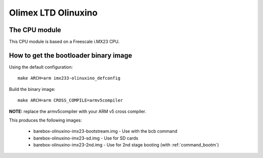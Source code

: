 Olimex LTD Olinuxino
====================

The CPU module
--------------

This CPU module is based on a Freescale i.MX23 CPU.

How to get the bootloader binary image
--------------------------------------

Using the default configuration::

  make ARCH=arm imx233-olinuxino_defconfig

Build the binary image::

  make ARCH=arm CROSS_COMPILE=armv5compiler

**NOTE:** replace the armv5compiler with your ARM v5 cross compiler.

This produces the following images:

 * barebox-olinuxino-imx23-bootstream.img - Use with the bcb command
 * barebox-olinuxino-imx23-sd.img - Use for SD cards
 * barebox-olinuxino-imx23-2nd.img - Use for 2nd stage booting (with :ref:`command_bootm`)
